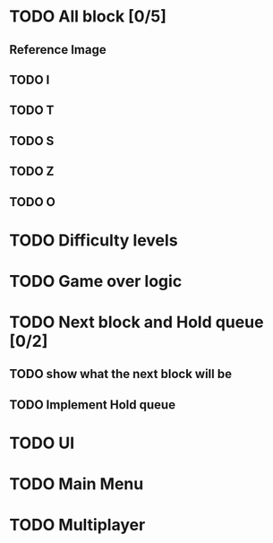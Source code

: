 * TODO All block [0/5]
** Reference Image
*** [[file:refrence.jpg]]
** TODO I
** TODO T
** TODO S
** TODO Z
** TODO O
* TODO Difficulty levels
* TODO Game over logic
* TODO Next block and Hold queue [0/2]
** TODO show what the next block will be
** TODO Implement Hold queue
* TODO UI
* TODO Main Menu
* TODO Multiplayer
